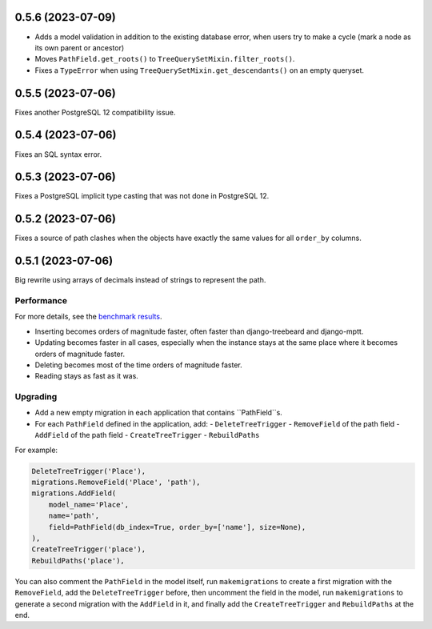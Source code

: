 0.5.6 (2023-07-09)
==================

- Adds a model validation in addition to the existing database error,
  when users try to make a cycle (mark a node as its own parent or ancestor)
- Moves ``PathField.get_roots()`` to ``TreeQuerySetMixin.filter_roots()``.
- Fixes a ``TypeError`` when using ``TreeQuerySetMixin.get_descendants()``
  on an empty queryset.

0.5.5 (2023-07-06)
==================

Fixes another PostgreSQL 12 compatibility issue.

0.5.4 (2023-07-06)
==================

Fixes an SQL syntax error.

0.5.3 (2023-07-06)
==================

Fixes a PostgreSQL implicit type casting that was not done in PostgreSQL 12.

0.5.2 (2023-07-06)
==================

Fixes a source of path clashes when the objects have exactly the same values
for all ``order_by`` columns.

0.5.1 (2023-07-06)
==================

Big rewrite using arrays of decimals instead of strings to represent the path.

Performance
-----------

For more details, see the `benchmark results <benchmark/results/results.rst>`_.

- Inserting becomes orders of magnitude faster, often faster than django-treebeard and django-mptt.
- Updating becomes faster in all cases, especially when the instance stays at the same place where it becomes orders of magnitude faster.
- Deleting becomes most of the time orders of magnitude faster.
- Reading stays as fast as it was.

Upgrading
---------

- Add a new empty migration in each application that contains ``PathField``s.
- For each ``PathField`` defined in the application, add:
  - ``DeleteTreeTrigger``
  - ``RemoveField`` of the path field
  - ``AddField`` of the path field
  - ``CreateTreeTrigger``
  - ``RebuildPaths``

For example:

.. code-block:: python

    DeleteTreeTrigger('Place'),
    migrations.RemoveField('Place', 'path'),
    migrations.AddField(
        model_name='Place',
        name='path',
        field=PathField(db_index=True, order_by=['name'], size=None),
    ),
    CreateTreeTrigger('place'),
    RebuildPaths('place'),

You can also comment the ``PathField`` in the model itself, run ``makemigrations``
to create a first migration with the ``RemoveField``, add the ``DeleteTreeTrigger`` before,
then uncomment the field in the model, run ``makemigrations`` to generate a second migration with the ``AddField``
in it, and finally add the ``CreateTreeTrigger`` and ``RebuildPaths`` at the end.
